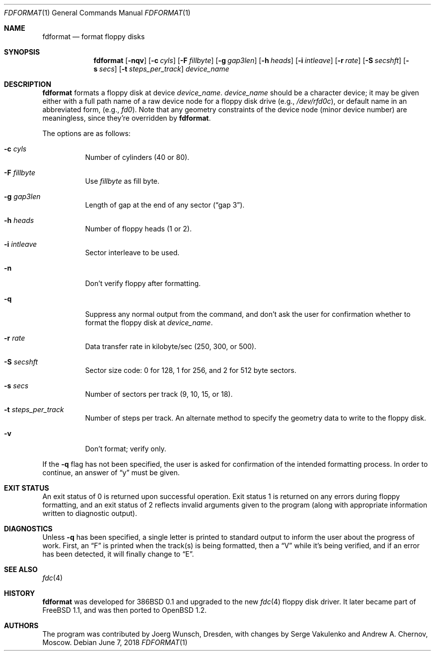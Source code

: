 .\"	$OpenBSD: fdformat.1,v 1.20 2018/06/07 11:37:21 jmc Exp $
.\"
.\" Copyright (C) 1993, 1994 by Joerg Wunsch, Dresden
.\" All rights reserved.
.\"
.\" Redistribution and use in source and binary forms, with or without
.\" modification, are permitted provided that the following conditions
.\" are met:
.\" 1. Redistributions of source code must retain the above copyright
.\"    notice, this list of conditions and the following disclaimer.
.\" 2. Redistributions in binary form must reproduce the above copyright
.\"    notice, this list of conditions and the following disclaimer in the
.\"    documentation and/or other materials provided with the distribution.
.\"
.\" THIS SOFTWARE IS PROVIDED BY THE AUTHOR(S) ``AS IS'' AND ANY EXPRESS
.\" OR IMPLIED WARRANTIES, INCLUDING, BUT NOT LIMITED TO, THE IMPLIED
.\" WARRANTIES OF MERCHANTABILITY AND FITNESS FOR A PARTICULAR PURPOSE ARE
.\" DISCLAIMED.  IN NO EVENT SHALL THE AUTHOR(S) BE LIABLE FOR ANY DIRECT,
.\" INDIRECT, INCIDENTAL, SPECIAL, EXEMPLARY, OR CONSEQUENTIAL DAMAGES
.\" (INCLUDING, BUT NOT LIMITED TO, PROCUREMENT OF SUBSTITUTE GOODS OR
.\" SERVICES; LOSS OF USE, DATA, OR PROFITS; OR BUSINESS INTERRUPTION)
.\" HOWEVER CAUSED AND ON ANY THEORY OF LIABILITY, WHETHER IN CONTRACT,
.\" STRICT LIABILITY, OR TORT (INCLUDING NEGLIGENCE OR OTHERWISE) ARISING
.\" IN ANY WAY OUT OF THE USE OF THIS SOFTWARE, EVEN IF ADVISED OF THE
.\" POSSIBILITY OF SUCH DAMAGE.
.\"
.Dd $Mdocdate: June 7 2018 $
.Dt FDFORMAT 1
.Os
.Sh NAME
.Nm fdformat
.Nd format floppy disks
.Sh SYNOPSIS
.Nm fdformat
.Bk -words
.Op Fl nqv
.Op Fl c Ar cyls
.Op Fl F Ar fillbyte
.Op Fl g Ar gap3len
.Op Fl h Ar heads
.Op Fl i Ar intleave
.Op Fl r Ar rate
.Op Fl S Ar secshft
.Op Fl s Ar secs
.Op Fl t Ar steps_per_track
.Ar device_name
.Ek
.Sh DESCRIPTION
.Nm fdformat
formats a floppy disk at device
.Ar device_name .
.Ar device_name
should be a character device; it may be given either with a full path
name of a raw device node for a floppy disk drive
.Pq e.g., Pa /dev/rfd0c ,
or default name in an abbreviated form,
.Pq e.g., Em fd0 .
Note that any geometry constraints of the device node
.Pq minor device number
are meaningless, since they're overridden by
.Nm fdformat .
.Pp
The options are as follows:
.Bl -tag -width Ds
.It Fl c Ar cyls
Number of cylinders
.Pq 40 or 80 .
.It Fl F Ar fillbyte
Use
.Ar fillbyte
as fill byte.
.It Fl g Ar gap3len
Length of gap at the end of any sector
.Pq Dq gap 3 .
.It Fl h Ar heads
Number of floppy heads
.Pq 1 or 2 .
.It Fl i Ar intleave
Sector interleave to be used.
.It Fl n
Don't verify floppy after formatting.
.It Fl q
Suppress any normal output from the command, and don't ask the
user for confirmation whether to format the floppy disk at
.Ar device_name .
.It Fl r Ar rate
Data transfer rate in kilobyte/sec
.Pq 250, 300, or 500 .
.It Fl S Ar secshft
Sector size code: 0 for 128, 1 for 256, and 2 for 512 byte
sectors.
.It Fl s Ar secs
Number of sectors per track
.Pq 9, 10, 15, or 18 .
.It Fl t Ar steps_per_track
Number of steps per track.
An alternate method to specify the
geometry data to write to the floppy disk.
.It Fl v
Don't format; verify only.
.El
.Pp
If the
.Fl q
flag has not been specified, the user is asked for confirmation
of the intended formatting process.
In order to continue, an answer of
.Dq y
must be given.
.Sh EXIT STATUS
An exit status of 0 is returned upon successful operation.
Exit status
1 is returned on any errors during floppy formatting, and an exit status
of 2 reflects invalid arguments given to the program (along with
appropriate information written to diagnostic output).
.Sh DIAGNOSTICS
Unless
.Fl q
has been specified, a single letter is printed to standard output
to inform the user about the progress of work.
First, an
.Dq F
is printed when the track(s) is being formatted, then a
.Dq V
while it's being verified, and if an error has been detected, it
will finally change to
.Dq E .
.Sh SEE ALSO
.Xr fdc 4
.Sh HISTORY
.Nm fdformat
was developed for 386BSD 0.1 and upgraded to the new
.Xr fdc 4
floppy disk driver.
It later became part of
.Fx 1.1 ,
and was then ported to
.Ox 1.2 .
.Sh AUTHORS
.An -nosplit
The program was contributed by
.An Joerg Wunsch ,
Dresden, with changes by
.An Serge Vakulenko
and
.An Andrew A. Chernov ,
Moscow.
